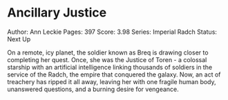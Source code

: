 * Ancillary Justice
  
Author: Ann Leckie Pages: 397 Score: 3.98 Series: Imperial Radch Status:
Next Up

On a remote, icy planet, the soldier known as Breq is drawing closer to
completing her quest. Once, she was the Justice of Toren - a colossal
starship with an artificial intelligence linking thousands of soldiers
in the service of the Radch, the empire that conquered the galaxy. Now,
an act of treachery has ripped it all away, leaving her with one fragile
human body, unanswered questions, and a burning desire for vengeance.
